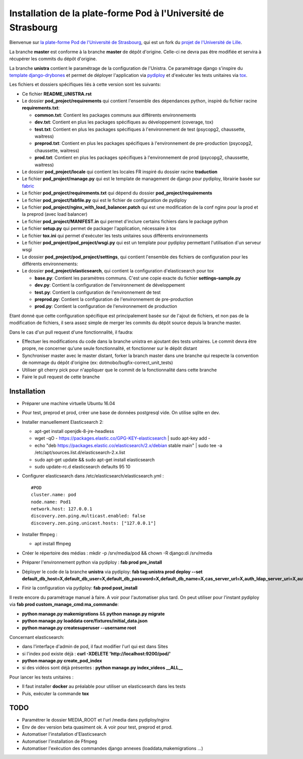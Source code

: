 Installation de la plate-forme Pod à l'Université de Strasbourg
===============================================================

Bienvenue sur `la plate-forme Pod de l'Université de Strasbourg <https://github.com/unistra/pod>`_,
qui est un fork du `projet de l'Université de Lille <https://github.com/EsupPortail/pod>`_.

La branche **master** est conforme à la branche **master** de dépôt d'origine.
Celle-ci ne devra pas être modifiée et servira à récupérer les commits du dépôt
d'origine.

La branche **unistra** contient le paramétrage de la configuration de l'Unistra.
Ce paramétrage django s'inspire du `template django-drybones <https://github.com/unistra/django-drybones>`_
et permet de déployer l'application via `pydiploy <https://github.com/unistra/pydiploy>`_ et d'exécuter
les tests unitaires via `tox <https://testrun.org/tox/latest/>`_.

Les fichiers et dossiers spécifiques liés à cette version sont les suivants:

* Ce fichier **README_UNISTRA.rst**
* Le dossier **pod_project/requirements** qui contient l'ensemble des dépendances python, inspiré du fichier racine **requirements.txt**:

  * **common.txt**: Contient les packages communs aux différents environnements
  * **dev.txt**: Contient en plus les packages spécifiques au développement (coverage, tox)
  * **test.txt**: Contient en plus les packages spécifiques à l'environnement de test (psycopg2, chaussette, waitress)
  * **preprod.txt**: Contient en plus les packages spécifiques à l'environnement de pre-production (psycopg2, chaussette, waitress)
  * **prod.txt**: Contient en plus les packages spécifiques à l'environnement de prod (psycopg2, chaussette, waitress)

* Le dossier **pod_project/locale** qui contient les locales FR inspiré du dossier racine **traduction**
* Le fichier **pod_project/manage.py** qui est le template de management de django pour pydiploy, librairie basée sur `fabric <http://www.fabfile.org/>`_
* Le fichier **pod_project/requirements.txt** qui dépend du dossier **pod_project/requirements**
* Le fichier **pod_project/fabfile.py** qui est le fichier de configuration de pydiploy
* Le fichier **pod_project/nginx_with_load_balancer.patch** qui est une modification de la conf nginx pour la prod et la preprod (avec load balancer)
* Le fichier **pod_project/MANIFEST.in** qui permet d'inclure certains fichiers dans le package python
* Le fichier **setup.py** qui permet de packager l'application, nécessaire à tox
* Le fichier **tox.ini** qui permet d'exécuter les tests unitaires sous différents environnements
* Le fichier **pod_project/pod_project/wsgi.py** qui est un template pour pydiploy permettant l'utilisation d'un serveur wsgi
* Le dossier **pod_project/pod_project/settings**, qui contient l'ensemble des fichiers de configuration pour les différents environnements:
* Le dossier **pod_project/elasticsearch**, qui contient la configuration d'elasticsearch pour tox

  * **base.py**: Contient les paramètres communs. C'est une copie exacte du fichier **settings-sample.py**
  * **dev.py**: Contient la configuration de l'environnement de développement
  * **test.py**: Contient la configuration de l'environnement de test
  * **preprod.py**: Contient la configuration de l'environnement de pre-production
  * **prod.py**: Contient la configuration de l'environnement de production

Etant donné que cette configuration spécifique est principalement basée sur de l'ajout de fichiers, et non pas de la modification de fichiers, il
sera assez simple de merger les commits du dépôt source depuis la branche master.

Dans le cas d'un pull request d'une fonctionnalité, il faudra:

* Effectuer les modifications du code dans la branche unistra en ajoutant des tests unitaires. Le commit devra être propre, ne concerner qu'une seule fonctionnalité,
  et fonctionner sur le dépôt distant
* Synchroniser master avec le master distant, forker la branch master dans une branche qui respecte la convention de nommage du dépôt d'origine (ex: dotmobo/bugfix-correct_unit_tests)
* Utiliser git cherry pick pour n'appliquer que le commit de la fonctionnalité dans cette branche
* Faire le pull request de cette branche

Installation
------------

* Préparer une machine virtuelle Ubuntu 16.04
* Pour test, preprod et prod, créer une base de données postgresql vide. On utilise sqlite en dev.
* Installer manuellement Elasticsearch 2:

  * apt-get install openjdk-8-jre-headless
  * wget -qO - https://packages.elastic.co/GPG-KEY-elasticsearch | sudo apt-key add -
  * echo "deb https://packages.elastic.co/elasticsearch/2.x/debian stable main" | sudo tee -a /etc/apt/sources.list.d/elasticsearch-2.x.list
  * sudo apt-get update && sudo apt-get install elasticsearch
  * sudo update-rc.d elasticsearch defaults 95 10

* Configurer elasticsearch dans /etc/elasticsearch/elasticsearch.yml : ::

        #POD
        cluster.name: pod
        node.name: Pod1
        network.host: 127.0.0.1
        discovery.zen.ping.multicast.enabled: false
        discovery.zen.ping.unicast.hosts: ["127.0.0.1"]

* Installer ffmpeg :

  * apt install ffmpeg
  
* Créer le répertoire des médias : mkdir -p /srv/media/pod && chown -R django:di /srv/media
* Préparer l'environnement python via pydiploy : **fab prod pre_install**
* Déployer le code de la branche **unistra** via pydiploy: **fab tag:unistra prod deploy --set default_db_host=X,default_db_user=X,default_db_password=X,default_db_name=X,cas_server_url=X,auth_ldap_server_uri=X,auth_ldap_bind_dn=X,auth_ldap_bind_password=X,auth_ldap_base_dn=X**
* Finir la configuration via pydiploy: **fab prod post_install**

Il reste encore du paramétrage manuel à faire. A voir pour l'automatiser plus tard.
On peut utiliser pour l'instant pydiploy via **fab prod custom_manage_cmd:ma_commande**:

* **python manage.py makemigrations** && **python manage.py migrate**
* **python manage.py loaddata core/fixtures/initial_data.json**
* **python manage.py createsuperuser --username root**

Concernant elasticsearch:

* dans l'interfaçe d'admin de pod, il faut modifier l'url qui est dans Sites
* si l'index pod existe déjà : **curl -XDELETE 'http://localhost:9200/pod/'**
* **python manage.py create_pod_index**
* si des vidéos sont déjà présentes : **python manage.py index_videos __ALL__**

Pour lancer les tests unitaires :

* Il faut installer **docker** au préalable pour utiliser un elasticsearch dans
  les tests
* Puis, exécuter la commande **tox**

TODO
----

* Paramétrer le dossier MEDIA_ROOT et l'url /media dans pydiploy/nginx
* Env de dev version beta quasiment ok. A voir pour test, preprod et prod.
* Automatiser l'installation d'Elasticsearch
* Automatiser l'installation de Ffmpeg
* Automatiser l'exécution des commandes django annexes (loaddata,makemigrations ...)
